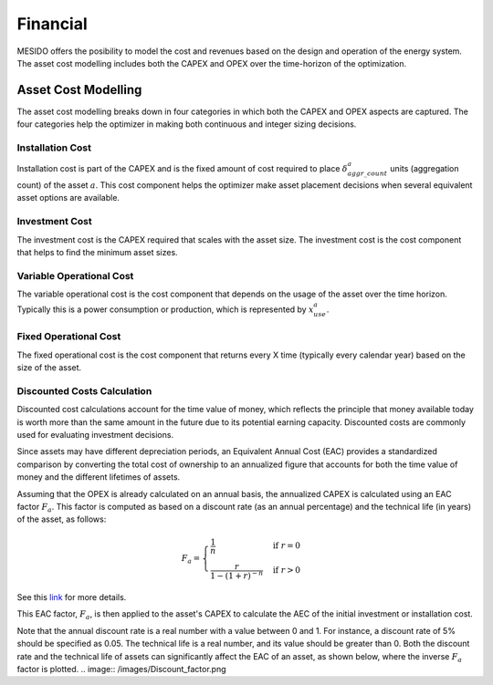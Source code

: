 .. _chp_financial:

Financial
=========

MESIDO offers the posibility to model the cost and revenues based on the design and operation of the energy system.
The asset cost modelling includes both the CAPEX and OPEX over the time-horizon of the optimization.

Asset Cost Modelling
--------------------

The asset cost modelling breaks down in four categories in which both the CAPEX and OPEX aspects are captured.
The four categories help the optimizer in making both continuous and integer sizing decisions.

Installation Cost
~~~~~~~~~~~~~~~~~

Installation cost is part of the CAPEX and is the fixed amount of cost required to place :math:`\delta^{a}_{aggr\_count}` units (aggregation count) of the asset :math:`a`.
This cost component helps the optimizer make asset placement decisions when several equivalent asset options are available.

.. math::
    :label: eq:installation

    Cost_{installation} = C^{a}_{install} \delta^{a}_{aggr\_count}

Investment Cost
~~~~~~~~~~~~~~~

The investment cost is the CAPEX required that scales with the asset size.
The investment cost is the cost component that helps to find the minimum asset sizes.

.. math::
    :label: eq:invest

    Cost_{investment} = C^{a}_{invest} x^{a}_{max}


Variable Operational Cost
~~~~~~~~~~~~~~~~~~~~~~~~~

The variable operational cost is the cost component that depends on the usage of the asset over the time horizon.
Typically this is a power consumption or production, which is represented by :math:`x^{a}_{use}`.

.. math::
    :label: eq:varopex

    Cost_{variable_{OPEX}} = \sum_{K} C^{a}_{variable_{OPEX}} x^{a}_{use} \Delta T_K


Fixed Operational Cost
~~~~~~~~~~~~~~~~~~~~~~

The fixed operational cost is the cost component that returns every X time (typically every calendar year) based on the size of the asset.

.. math::
    :label: eq:fixedopex

    Cost_{fixed_{OPEX}} = C^{a}_{fixed_{OPEX}} x^{a}_{max}


.. _discounted-cost-section:

Discounted Costs Calculation
~~~~~~~~~~~~~~~~~~~~~~~~~~~~

Discounted cost calculations account for the time value of money, which reflects the principle that money available today is worth more than the same amount in the future due to its potential earning capacity. Discounted costs are commonly used for evaluating investment decisions.

Since assets may have different depreciation periods, an Equivalent Annual Cost (EAC) provides a standardized comparison by converting the total cost of ownership to an annualized figure that accounts for both the time value of money and the different lifetimes of assets.

Assuming that the OPEX is already calculated on an annual basis, the annualized CAPEX is calculated using an EAC factor :math:`F_{a}`. This factor is computed as based on a discount rate (as an annual percentage) and the technical life (in years) of the asset, as follows:

.. math::

   F_{a} = 
   \begin{cases} 
   \frac{1}{n} & \text{if } r = 0 \\ 
   \frac{r}{1 - (1 + r)^{-n}} & \text{if } r > 0 
   \end{cases}

See this `link <https://www.investopedia.com/terms/e/eac.asp>`_ for more details.

This EAC factor, :math:`F_{a}`, is then applied to the asset's CAPEX to calculate the AEC of the initial investment or installation cost.

Note that the annual discount rate is a real number with a value between 0 and 1. For instance, a discount rate of 5% should be specified as 0.05. 
The technical life is a real number, and its value should be greater than 0. Both the discount rate and the technical life of assets can significantly affect the EAC of an asset, as shown below, where the inverse :math:`F_{a}` factor is plotted.
.. image:: /images/Discount_factor.png
